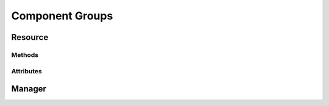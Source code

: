 .. py:module:: cachetclient.v1.component_groups
.. py:currentmodule:: cachetclient.v1.component_groups

Component Groups
================

Resource
--------

Methods
*******

.. automethod:: ComponentGroup.update
.. automethod:: ComponentGroup.delete

Attributes
**********

.. autoattribute:: ComponentGroup.id
.. autoattribute:: ComponentGroup.name
.. autoattribute:: ComponentGroup.enabled_components
.. autoattribute:: ComponentGroup.order
.. autoattribute:: ComponentGroup.collapsed
.. autoattribute:: ComponentGroup.lowest_human_status
.. autoattribute:: ComponentGroup.is_collapsed
.. autoattribute:: ComponentGroup.is_open
.. autoattribute:: ComponentGroup.is_operational
.. autoattribute:: ComponentGroup.created_at
.. autoattribute:: ComponentGroup.updated_at
.. autoattribute:: ComponentGroup.visible

Manager
-------

.. automethod:: ComponentGroupManager.create
.. automethod:: ComponentGroupManager.update
.. automethod:: ComponentGroupManager.count
.. automethod:: ComponentGroupManager.list
.. automethod:: ComponentGroupManager.get
.. automethod:: ComponentGroupManager.delete
.. automethod:: ComponentGroupManager.instance_from_dict
.. automethod:: ComponentGroupManager.instance_from_json
.. automethod:: ComponentGroupManager.instance_list_from_json
